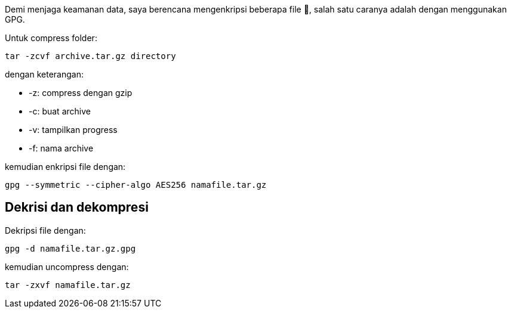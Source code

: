 :page-title     : Enkripsi Folder dengan GPG
:page-signed-by : Deo Valiandro. M <valiandrod@gmail.com>
:page-layout    : default
:page-category  : Kriptografi
:page-time      : 2021-11-11T12:10:12
:page-update    : 2022-05-03T22:48:35
:page-idn       : c6a041e28dc650b3


Demi menjaga keamanan data, saya berencana mengenkripsi beberapa file &#128272;,
salah satu caranya adalah dengan menggunakan GPG.

Untuk compress folder:

[source, bash]
----
tar -zcvf archive.tar.gz directory
----

dengan keterangan:

- -z: compress dengan gzip
- -c: buat archive
- -v: tampilkan progress
- -f: nama archive

kemudian enkripsi file dengan:

[source, bash]
----
gpg --symmetric --cipher-algo AES256 namafile.tar.gz
----


== Dekrisi dan dekompresi

Dekripsi file dengan:

[source, bash]
----
gpg -d namafile.tar.gz.gpg
----

kemudian uncompress dengan:

[source, bash]
----
tar -zxvf namafile.tar.gz
----
